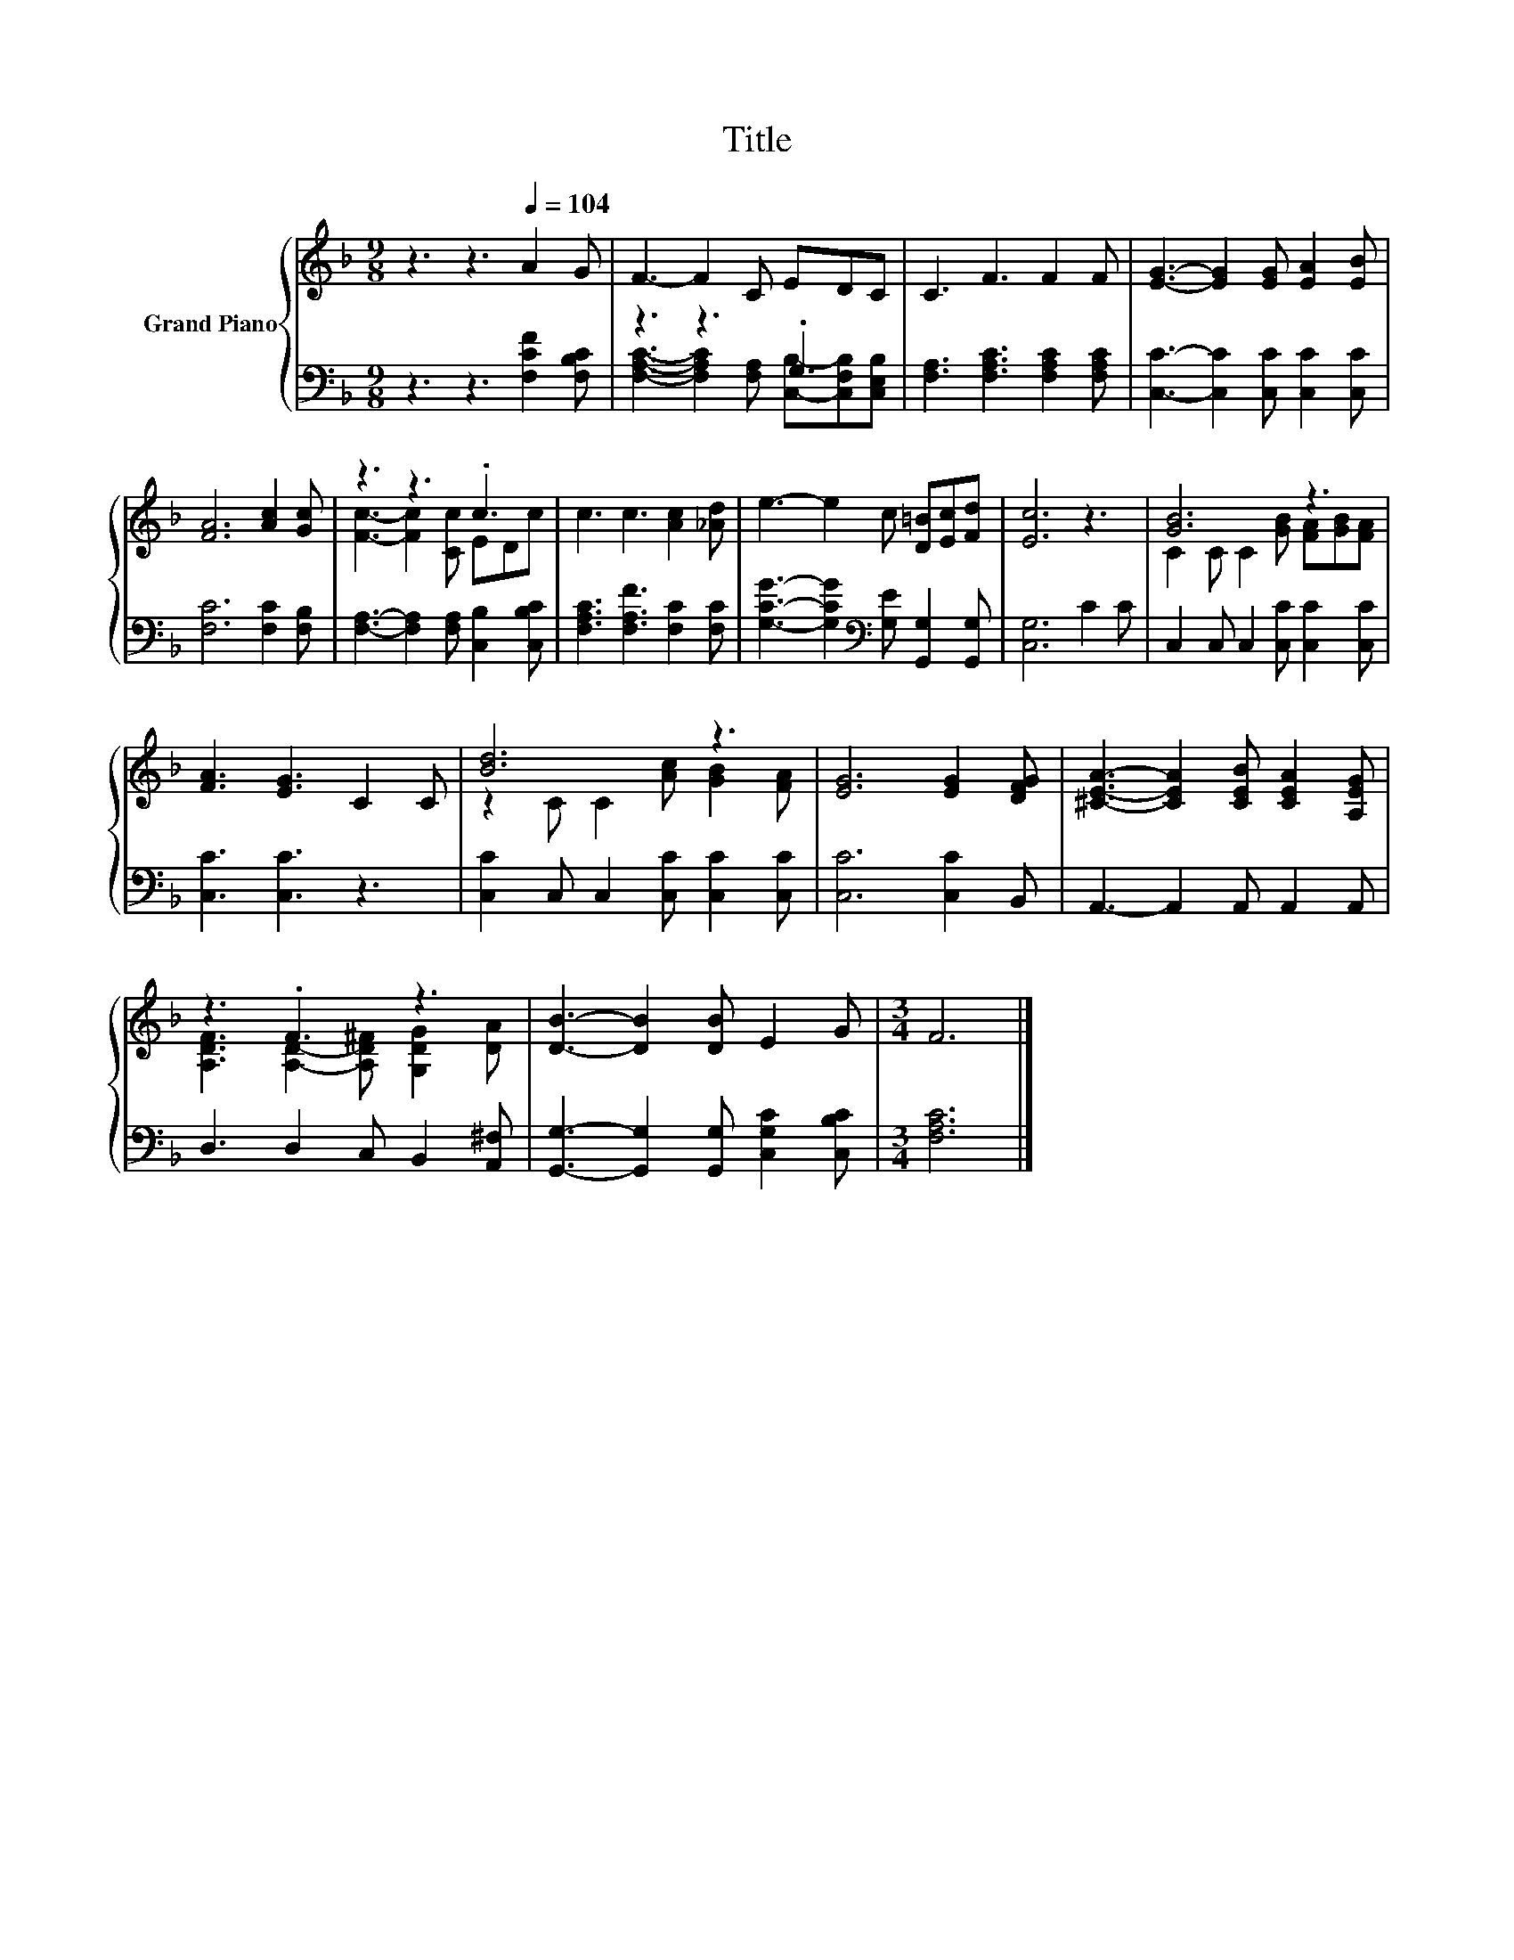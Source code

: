 X:1
T:Title
%%score { ( 1 4 ) | ( 2 3 ) }
L:1/8
M:9/8
K:F
V:1 treble nm="Grand Piano"
V:4 treble 
V:2 bass 
V:3 bass 
V:1
 z3 z3[Q:1/4=104] A2 G | F3- F2 C EDC | C3 F3 F2 F | [EG]3- [EG]2 [EG] [EA]2 [EB] | %4
 [FA]6 [Ac]2 [Gc] | z3 z3 .c3 | c3 c3 [Ac]2 [_Ad] | e3- e2 c [D=B][Ec][Fd] | [Ec]6 z3 | [GB]6 z3 | %10
 [FA]3 [EG]3 C2 C | [Bd]6 z3 | [EG]6 [EG]2 [DFG] | [^CEA]3- [CEA]2 [CEB] [CEA]2 [A,EG] | %14
 z3 .F3 z3 | [DB]3- [DB]2 [DB] E2 G |[M:3/4] F6 |] %17
V:2
 z3 z3 [F,CF]2 [F,B,C] | z3 z3 .G,3 | [F,A,]3 [F,A,C]3 [F,A,C]2 [F,A,C] | %3
 [C,C]3- [C,C]2 [C,C] [C,C]2 [C,C] | [F,C]6 [F,C]2 [F,B,] | %5
 [F,A,]3- [F,A,]2 [F,A,] [C,B,]2 [C,B,C] | [F,A,C]3 [F,A,F]3 [F,C]2 [F,C] | %7
 [G,CG]3- [G,CG]2[K:bass] [G,E] [G,,G,]2 [G,,G,] | [C,G,]6 C2 C | C,2 C, C,2 [C,C] [C,C]2 [C,C] | %10
 [C,C]3 [C,C]3 z3 | [C,C]2 C, C,2 [C,C] [C,C]2 [C,C] | [C,C]6 [C,C]2 B,, | %13
 A,,3- A,,2 A,, A,,2 A,, | D,3 D,2 C, B,,2 [A,,^F,] | [G,,G,]3- [G,,G,]2 [G,,G,] [C,G,C]2 [C,B,C] | %16
[M:3/4] [F,A,C]6 |] %17
V:3
 x9 | [F,A,C]3- [F,A,C]2 [F,A,] [C,B,]-[C,F,B,][C,E,B,] | x9 | x9 | x9 | x9 | x9 | x5[K:bass] x4 | %8
 x9 | x9 | x9 | x9 | x9 | x9 | x9 | x9 |[M:3/4] x6 |] %17
V:4
 x9 | x9 | x9 | x9 | x9 | [Fc]3- [Fc]2 [Cc] EDc | x9 | x9 | x9 | C2 C C2 [GB] [FA][GB][FA] | x9 | %11
 z2 C C2 [Ac] [GB]2 [FA] | x9 | x9 | [A,DF]3 [A,D]2- [A,D^F] [G,DG]2 [DA] | x9 |[M:3/4] x6 |] %17

